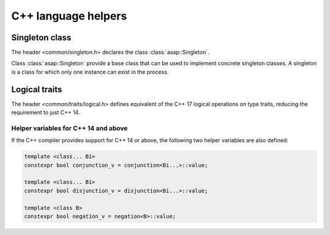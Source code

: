 C++ language helpers
====================

Singleton class
------------------

The header <common/singleton.h> declares the class :class:`asap::Singleton`.

.. doxygenclass:: asap::Singleton
   :members:
   :protected-members:

Class :class:`asap::Singleton` provide a base class that can be used to implement concrete singleton
classes. A singleton is a class for which only one instance can exist in the process.

Logical traits
--------------

The header <common/traits/logical.h> defines equivalent of the C++ 17 logical
operations on type traits, reducing the requirement to just C++ 14.

.. doxygenstruct:: asap::conjunction

.. doxygenstruct:: asap::disjunction

.. doxygenstruct:: asap::negation

.. seealso::

   `std::conjunction <https://en.cppreference.com/w/cpp/types/conjunction>`_
      Documentation of the standard C++ conjunction operation.

   `std::disjunction <https://en.cppreference.com/w/cpp/types/disjunction>`_
      Documentation of the standard C++ disjunction operation.

   `std::negation <https://en.cppreference.com/w/cpp/types/negation>`_
      Documentation of the standard C++ negation operation.

Helper variables for C++ 14 and above
^^^^^^^^^^^^^^^^^^^^^^^^^^^^^^^^^^^^^

If the C++ compiler provides support for C++ 14 or above, the following two
helper variables are also defined:

.. code-block:: c++

   template <class... Bi>
   constexpr bool conjunction_v = conjunction<Bi...>::value;

   template <class... Bi>
   constexpr bool disjunction_v = disjunction<Bi...>::value;

   template <class B>
   constexpr bool negation_v = negation<B>::value;


